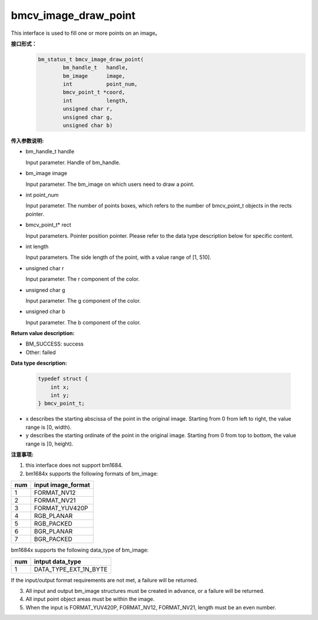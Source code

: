 bmcv_image_draw_point
=========================
This interface is used to fill one or more points on an image。

**接口形式：**
    .. code-block:: c

        bm_status_t bmcv_image_draw_point(
                bm_handle_t   handle,
                bm_image      image,
                int           point_num,
                bmcv_point_t *coord,
                int           length,
                unsigned char r,
                unsigned char g,
                unsigned char b)


**传入参数说明:**

* bm_handle_t handle

  Input parameter. Handle of bm_handle.

* bm_image image

  Input parameter. The bm_image on which users need to draw a point.

* int point_num

  Input parameter. The number of points boxes, which refers to the number of bmcv_point_t objects in the rects pointer.

* bmcv_point_t\* rect

  Input parameters. Pointer position pointer. Please refer to the data type description below for specific content.

* int length

  Input parameters. The side length of the point, with a value range of [1, 510].

* unsigned char r

  Input parameter. The r component of the color.

* unsigned char g

  Input parameter. The g component of the color.

* unsigned char b

  Input parameter. The b component of the color.


**Return value description:**

* BM_SUCCESS: success

* Other: failed


**Data type description:**


    .. code-block:: c

        typedef struct {
            int x;
            int y;
        } bmcv_point_t;


* x describes the starting abscissa of the point in the original image. Starting from 0 from left to right, the value range is [0, width).

* y describes the starting ordinate of the point in the original image. Starting from 0 from top to bottom, the value range is [0, height).


**注意事项:**

1. this interface does not support bm1684.

2. bm1684x supports the following formats of bm_image:

+-----+-------------------------------+
| num | input image_format            |
+=====+===============================+
|  1  | FORMAT_NV12                   |
+-----+-------------------------------+
|  2  | FORMAT_NV21                   |
+-----+-------------------------------+
|  3  | FORMAT_YUV420P                |
+-----+-------------------------------+
|  4  | RGB_PLANAR                    |
+-----+-------------------------------+
|  5  | RGB_PACKED                    |
+-----+-------------------------------+
|  6  | BGR_PLANAR                    |
+-----+-------------------------------+
|  7  | BGR_PACKED                    |
+-----+-------------------------------+

bm1684x supports the following data_type of bm_image:

+-----+-------------------------------+
| num | intput data_type              |
+=====+===============================+
|  1  | DATA_TYPE_EXT_1N_BYTE         |
+-----+-------------------------------+

If the input/output format requirements are not met, a failure will be returned.

3. All input and output bm_image structures must be created in advance, or a failure will be returned.

4. All input point object areas must be within the image.

5. When the input is FORMAT_YUV420P, FORMAT_NV12, FORMAT_NV21, length must be an even number.

